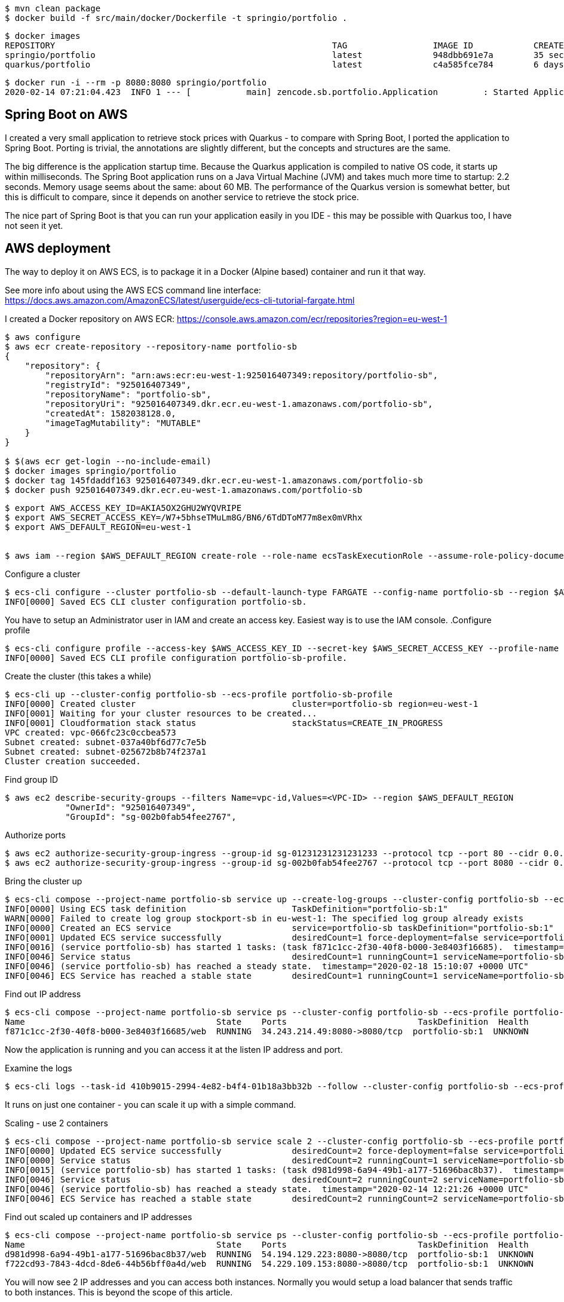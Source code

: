 

----
$ mvn clean package
$ docker build -f src/main/docker/Dockerfile -t springio/portfolio .
----

----
$ docker images
REPOSITORY                                                       TAG                 IMAGE ID            CREATED             SIZE
springio/portfolio                                               latest              948dbb691e7a        35 seconds ago      122MB
quarkus/portfolio                                                latest              c4a585fce784        6 days ago          148MB
----

----
$ docker run -i --rm -p 8080:8080 springio/portfolio
2020-02-14 07:21:04.423  INFO 1 --- [           main] zencode.sb.portfolio.Application         : Started Application in 1.902 seconds (JVM running for 2.408)
----

== Spring Boot on AWS
I created a very small application to retrieve stock prices with Quarkus - to compare with Spring Boot, I ported the application to Spring Boot.
Porting is trivial, the annotations are slightly different, but the concepts and structures are the same.

The big difference is the application startup time. Because the Quarkus application is compiled to native OS code, it starts up within milliseconds.
The Spring Boot application runs on a Java Virtual Machine (JVM) and takes much more time to startup: 2.2 seconds. Memory usage seems about the same: about 60 MB.
The performance of the Quarkus version is somewhat better, but this is difficult to compare, since it depends on another service to retrieve
the stock price.

The nice part of Spring Boot is that you can run your application easily in you IDE - this may be possible with Quarkus too, I have not seen it yet.

== AWS deployment
The way to deploy it on AWS ECS, is to package it in a Docker (Alpine based) container and run it that way.

See more info about using the AWS ECS command line interface:
https://docs.aws.amazon.com/AmazonECS/latest/userguide/ecs-cli-tutorial-fargate.html

I created a Docker repository on AWS ECR:
https://console.aws.amazon.com/ecr/repositories?region=eu-west-1

----
$ aws configure
$ aws ecr create-repository --repository-name portfolio-sb
{
    "repository": {
        "repositoryArn": "arn:aws:ecr:eu-west-1:925016407349:repository/portfolio-sb",
        "registryId": "925016407349",
        "repositoryName": "portfolio-sb",
        "repositoryUri": "925016407349.dkr.ecr.eu-west-1.amazonaws.com/portfolio-sb",
        "createdAt": 1582038128.0,
        "imageTagMutability": "MUTABLE"
    }
}

$ $(aws ecr get-login --no-include-email)
$ docker images springio/portfolio
$ docker tag 145fdaddf163 925016407349.dkr.ecr.eu-west-1.amazonaws.com/portfolio-sb
$ docker push 925016407349.dkr.ecr.eu-west-1.amazonaws.com/portfolio-sb
----

----
$ export AWS_ACCESS_KEY_ID=AKIA5OX2GHU2WYQVRIPE
$ export AWS_SECRET_ACCESS_KEY=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
$ export AWS_DEFAULT_REGION=eu-west-1


$ aws iam --region $AWS_DEFAULT_REGION create-role --role-name ecsTaskExecutionRole --assume-role-policy-document file://task-execution-assume-role.json
----

.Configure a cluster
----
$ ecs-cli configure --cluster portfolio-sb --default-launch-type FARGATE --config-name portfolio-sb --region $AWS_DEFAULT_REGION
INFO[0000] Saved ECS CLI cluster configuration portfolio-sb.
----

You have to setup an Administrator user in IAM and create an access key. Easiest way is to use the IAM console.
.Configure profile
----
$ ecs-cli configure profile --access-key $AWS_ACCESS_KEY_ID --secret-key $AWS_SECRET_ACCESS_KEY --profile-name portfolio-sb-profile
INFO[0000] Saved ECS CLI profile configuration portfolio-sb-profile.
----

.Create the cluster (this takes a while)
----
$ ecs-cli up --cluster-config portfolio-sb --ecs-profile portfolio-sb-profile
INFO[0000] Created cluster                               cluster=portfolio-sb region=eu-west-1
INFO[0001] Waiting for your cluster resources to be created...
INFO[0001] Cloudformation stack status                   stackStatus=CREATE_IN_PROGRESS
VPC created: vpc-066fc23c0ccbea573
Subnet created: subnet-037a40bf6d77c7e5b
Subnet created: subnet-025672b8b74f237a1
Cluster creation succeeded.
----

.Find group ID
----
$ aws ec2 describe-security-groups --filters Name=vpc-id,Values=<VPC-ID> --region $AWS_DEFAULT_REGION
            "OwnerId": "925016407349",
            "GroupId": "sg-002b0fab54fee2767",
----

.Authorize ports
----
$ aws ec2 authorize-security-group-ingress --group-id sg-01231231231231233 --protocol tcp --port 80 --cidr 0.0.0.0/0 --region $AWS_DEFAULT_REGION
$ aws ec2 authorize-security-group-ingress --group-id sg-002b0fab54fee2767 --protocol tcp --port 8080 --cidr 0.0.0.0/0 --region $AWS_DEFAULT_REGION
----

.Bring the cluster up
----
$ ecs-cli compose --project-name portfolio-sb service up --create-log-groups --cluster-config portfolio-sb --ecs-profile portfolio-sb-profile
INFO[0000] Using ECS task definition                     TaskDefinition="portfolio-sb:1"
WARN[0000] Failed to create log group stockport-sb in eu-west-1: The specified log group already exists
INFO[0000] Created an ECS service                        service=portfolio-sb taskDefinition="portfolio-sb:1"
INFO[0001] Updated ECS service successfully              desiredCount=1 force-deployment=false service=portfolio-sb
INFO[0016] (service portfolio-sb) has started 1 tasks: (task f871c1cc-2f30-40f8-b000-3e8403f16685).  timestamp="2020-02-18 15:09:34 +0000 UTC"
INFO[0046] Service status                                desiredCount=1 runningCount=1 serviceName=portfolio-sb
INFO[0046] (service portfolio-sb) has reached a steady state.  timestamp="2020-02-18 15:10:07 +0000 UTC"
INFO[0046] ECS Service has reached a stable state        desiredCount=1 runningCount=1 serviceName=portfolio-sb
----

.Find out IP address
----
$ ecs-cli compose --project-name portfolio-sb service ps --cluster-config portfolio-sb --ecs-profile portfolio-sb-profile
Name                                      State    Ports                          TaskDefinition  Health
f871c1cc-2f30-40f8-b000-3e8403f16685/web  RUNNING  34.243.214.49:8080->8080/tcp  portfolio-sb:1  UNKNOWN
----

Now the application is running and you can access it at the listen IP address and port.

.Examine the logs
----
$ ecs-cli logs --task-id 410b9015-2994-4e82-b4f4-01b18a3bb32b --follow --cluster-config portfolio-sb --ecs-profile portfolio-sb-profile
----

It runs on just one container - you can scale it up with a simple command.

.Scaling - use 2 containers
----
$ ecs-cli compose --project-name portfolio-sb service scale 2 --cluster-config portfolio-sb --ecs-profile portfolio-sb-profile
INFO[0000] Updated ECS service successfully              desiredCount=2 force-deployment=false service=portfolio-sb
INFO[0000] Service status                                desiredCount=2 runningCount=1 serviceName=portfolio-sb
INFO[0015] (service portfolio-sb) has started 1 tasks: (task d981d998-6a94-49b1-a177-51696bac8b37).  timestamp="2020-02-14 12:21:03 +0000 UTC"
INFO[0046] Service status                                desiredCount=2 runningCount=2 serviceName=portfolio-sb
INFO[0046] (service portfolio-sb) has reached a steady state.  timestamp="2020-02-14 12:21:26 +0000 UTC"
INFO[0046] ECS Service has reached a stable state        desiredCount=2 runningCount=2 serviceName=portfolio-sb
----

.Find out scaled up containers and IP addresses
----
$ ecs-cli compose --project-name portfolio-sb service ps --cluster-config portfolio-sb --ecs-profile portfolio-sb-profile
Name                                      State    Ports                          TaskDefinition  Health
d981d998-6a94-49b1-a177-51696bac8b37/web  RUNNING  54.194.129.223:8080->8080/tcp  portfolio-sb:1  UNKNOWN
f722cd93-7843-4dcd-8de6-44b56bff0a4d/web  RUNNING  54.229.109.153:8080->8080/tcp  portfolio-sb:1  UNKNOWN
----

You will now see 2 IP addresses and you can access both instances. Normally you would setup a load balancer that sends traffic to
both instances. This is beyond the scope of this article.

== Update new deployment

Let's say that you made some improvements and want to deploy a new version. I could not find the option to do this with ecs-cli, but
it is pretty straight forward with the "aws ecs update-service" command
command.

.Update image
----
$ mvn clean package

$ docker build -f src/main/docker/Dockerfile -t springio/portfolio .

$ docker images springio/portfolio
REPOSITORY           TAG                 IMAGE ID            CREATED              SIZE
springio/portfolio   latest              c19fc9f094d4        About a minute ago   123MB

$ docker tag c19fc9f094d4 925016407349.dkr.ecr.eu-west-1.amazonaws.com/portfolio-sb

$ docker push 925016407349.dkr.ecr.eu-west-1.amazonaws.com/portfolio-sb
The push refers to repository [925016407349.dkr.ecr.eu-west-1.amazonaws.com/portfolio-sb]
84b2eb70a05b: Layer already exists
ceaf9e1ebef5: Layer already exists
9b9b7f3d56a0: Layer already exists
f1b5933fe4b5: Layer already exists
latest: digest: sha256:9a557f18e95b17f87ce43f40291fdbb755c597e62af3854d79f9ca78ad70ddb5 size: 1159

$ aws ecs update-service --service portfolio-sb --cluster portfolio-sb --force-new-deployment
----

The AWS ECS is now deploying the updated docker image. At first, it starts up two new instances, as you can see with the following command.
----
$ ecs-cli compose --project-name portfolio-sb service ps --cluster-config portfolio-sb --ecs-profile portfolio-sb-profile
Name                                      State    Ports                          TaskDefinition  Health
0157880c-b9f2-4969-ac33-8c5391ec3b1a/web  PENDING  10.0.1.98:8080->8080/tcp       portfolio-sb:1  UNKNOWN
8f1c14a5-56fa-412e-a6b7-a804354188e5/web  PENDING  10.0.0.125:8080->8080/tcp      portfolio-sb:1  UNKNOWN
d981d998-6a94-49b1-a177-51696bac8b37/web  RUNNING  54.194.129.223:8080->8080/tcp  portfolio-sb:1  UNKNOWN
f722cd93-7843-4dcd-8de6-44b56bff0a4d/web  RUNNING  54.229.109.153:8080->8080/tcp  portfolio-sb:1  UNKNOWN
----

Later, you will see 4 instances running.
----
 $ ecs-cli compose --project-name portfolio-sb service ps --cluster-config portfolio-sb --ecs-profile portfolio-sb-profile
Name                                      State    Ports                          TaskDefinition  Health
0157880c-b9f2-4969-ac33-8c5391ec3b1a/web  RUNNING  34.244.227.110:8080->8080/tcp  portfolio-sb:1  UNKNOWN
8f1c14a5-56fa-412e-a6b7-a804354188e5/web  RUNNING  34.245.139.193:8080->8080/tcp  portfolio-sb:1  UNKNOWN
d981d998-6a94-49b1-a177-51696bac8b37/web  RUNNING  54.194.129.223:8080->8080/tcp  portfolio-sb:1  UNKNOWN
f722cd93-7843-4dcd-8de6-44b56bff0a4d/web  RUNNING  54.229.109.153:8080->8080/tcp  portfolio-sb:1  UNKNOWN
----

Some time later, it stops the old instances and keeps the new 2 instances running.
----
$ ecs-cli compose --project-name portfolio-sb service ps --cluster-config portfolio-sb --ecs-profile portfolio-sb-profile
Name                                      State    Ports                          TaskDefinition  Health
0157880c-b9f2-4969-ac33-8c5391ec3b1a/web  RUNNING  34.244.227.110:8080->8080/tcp  portfolio-sb:1  UNKNOWN
8f1c14a5-56fa-412e-a6b7-a804354188e5/web  RUNNING  34.245.139.193:8080->8080/tcp  portfolio-sb:1  UNKNOWN
----

== Clean up

The clean up your experimental deployment, you first stop the instance and then delete the cluster.

.Stop the instance
----
$ ecs-cli compose --project-name portfolio-sb service down --cluster-config portfolio-sb --ecs-profile portfolio-sb-profile
INFO[0000] Updated ECS service successfully              desiredCount=0 force-deployment=false service=portfolio-sb
INFO[0000] Service status                                desiredCount=0 runningCount=1 serviceName=portfolio-sb
INFO[0015] Service status                                desiredCount=0 runningCount=0 serviceName=portfolio-sb
INFO[0015] (service portfolio-sb) has stopped 1 running tasks: (task 410b9015-2994-4e82-b4f4-01b18a3bb32b).  timestamp="2020-02-14 12:09:15 +0000 UTC"
INFO[0015] ECS Service has reached a stable state        desiredCount=0 runningCount=0 serviceName=portfolio-sb
INFO[0015] Deleted ECS service                           service=portfolio-sb
INFO[0015] ECS Service has reached a stable state        desiredCount=0 runningCount=0 serviceName=portfolio-sb
----

.Delete cluster
----
$ ecs-cli down --force --cluster-config portfolio-sb --ecs-profile portfolio-sb-profile
INFO[0000] Waiting for your cluster resources to be deleted...
INFO[0000] Cloudformation stack status                   stackStatus=DELETE_IN_PROGRESS
INFO[0061] Deleted cluster                               cluster=portfolio-sb
----

== Conclusion
I am not an AWS wizard, but I found it reasonably easy, although tideous (many commands) to setup a cluster and deploy the application.
To make the application ready for real world use, there is much more to do, like user registration/login, load balancing, data persistence to a database, etc.
